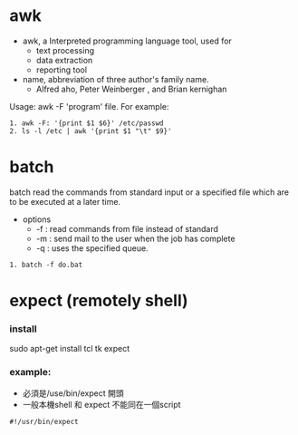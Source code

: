 * awk
- awk, a Interpreted programming language tool, used for 
  - text processing
  - data extraction
  - reporting tool
- name, abbreviation  of three author's family name.
  - Alfred aho, Peter Weinberger , and Brian kernighan
Usage: awk -F 'program' file.
For example:
#+begin_src <sh>
1. awk -F: '{print $1 $6}' /etc/passwd
2. ls -l /etc | awk '{print $1 "\t" $9}'
#+end_src

* batch
batch read the commands from standard input or a specified file which are
to be executed at a later time.
- options
  - -f : read commands from file  instead of standard
  - -m : send mail to the user when the job has complete
  - -q : uses the specified queue.
#+begin_src <sh>
1. batch -f do.bat
#+end_src



* expect (remotely shell)
*** install 
sudo apt-get install tcl tk expect
*** example:
- 必須是/use/bin/expect 開頭
- 一般本機shell 和 expect 不能同在一個script
#+BEGIN_SRC 
#!/usr/bin/expect 

#+END_SRC
